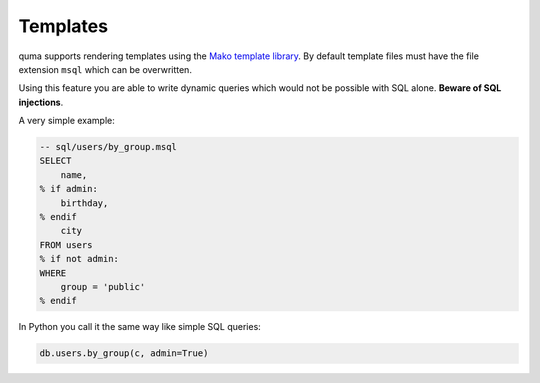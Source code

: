 =========
Templates
=========

quma supports rendering templates using the
`Mako template library <http://www.makotemplates.org>`_. By default
template files must have the file extension ``msql`` which 
can be overwritten. 

Using this feature you are able to write dynamic
queries which would not be possible with SQL alone. 
**Beware of SQL injections**.

A very simple example:

.. code-block:: sql

    -- sql/users/by_group.msql
    SELECT
        name,
    % if admin:
        birthday,
    % endif
        city
    FROM users
    % if not admin:
    WHERE 
        group = 'public'
    % endif

In Python you call it the same way like simple SQL queries:

.. code-block:: python

    db.users.by_group(c, admin=True)


